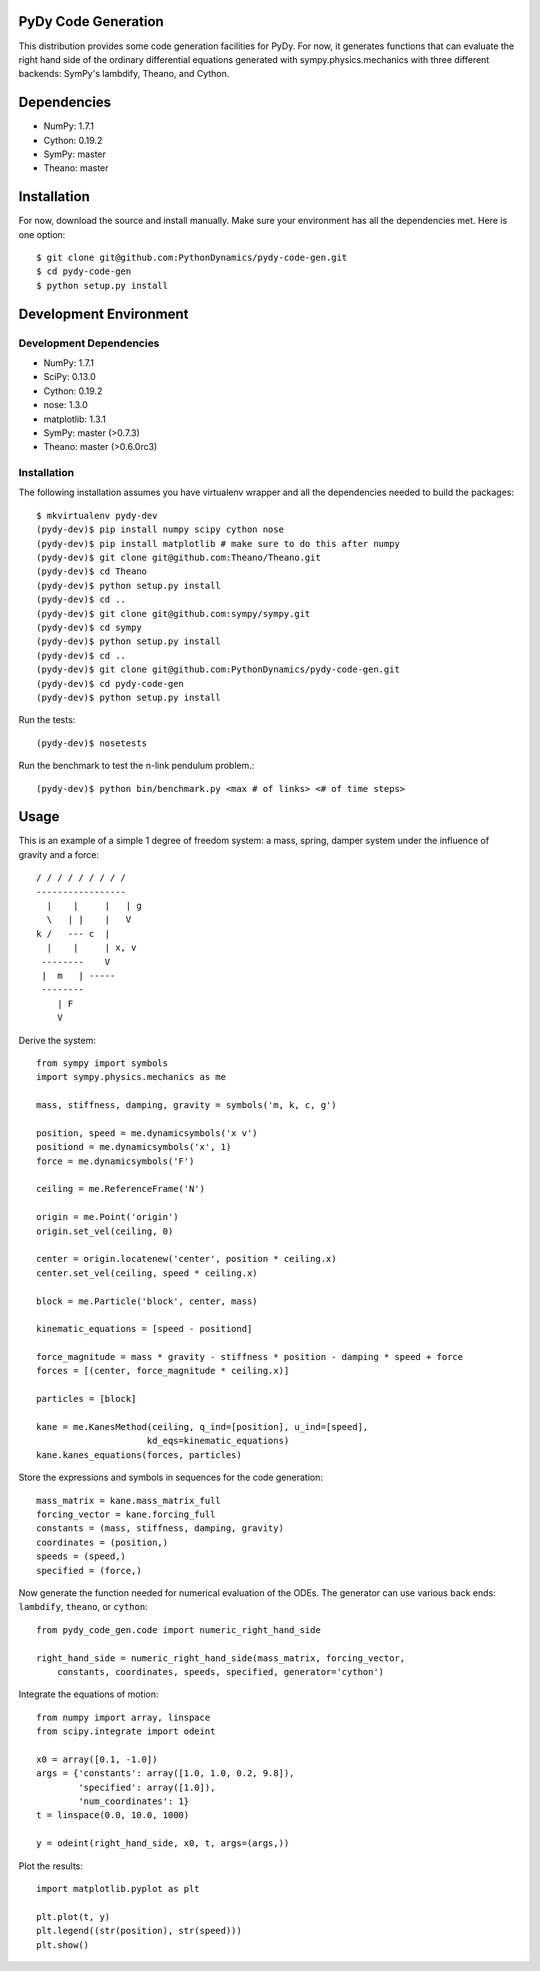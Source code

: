 PyDy Code Generation
====================

This distribution provides some code generation facilities for PyDy. For now,
it generates functions that can evaluate the right hand side of the ordinary
differential equations generated with sympy.physics.mechanics with three
different backends: SymPy's lambdify, Theano, and Cython.

Dependencies
============

- NumPy: 1.7.1
- Cython: 0.19.2
- SymPy: master
- Theano: master

Installation
============

For now, download the source and install manually. Make sure your environment
has all the dependencies met. Here is one option::

   $ git clone git@github.com:PythonDynamics/pydy-code-gen.git
   $ cd pydy-code-gen
   $ python setup.py install

Development Environment
=======================

Development Dependencies
------------------------

- NumPy: 1.7.1
- SciPy: 0.13.0
- Cython: 0.19.2
- nose: 1.3.0
- matplotlib: 1.3.1
- SymPy: master (>0.7.3)
- Theano: master (>0.6.0rc3)

Installation
------------

The following installation assumes you have virtualenv wrapper and all the
dependencies needed to build the packages::

   $ mkvirtualenv pydy-dev
   (pydy-dev)$ pip install numpy scipy cython nose
   (pydy-dev)$ pip install matplotlib # make sure to do this after numpy
   (pydy-dev)$ git clone git@github.com:Theano/Theano.git
   (pydy-dev)$ cd Theano
   (pydy-dev)$ python setup.py install
   (pydy-dev)$ cd ..
   (pydy-dev)$ git clone git@github.com:sympy/sympy.git
   (pydy-dev)$ cd sympy
   (pydy-dev)$ python setup.py install
   (pydy-dev)$ cd ..
   (pydy-dev)$ git clone git@github.com:PythonDynamics/pydy-code-gen.git
   (pydy-dev)$ cd pydy-code-gen
   (pydy-dev)$ python setup.py install

Run the tests::

   (pydy-dev)$ nosetests

Run the benchmark to test the n-link pendulum problem.::

   (pydy-dev)$ python bin/benchmark.py <max # of links> <# of time steps>

Usage
=====

This is an example of a simple 1 degree of freedom system: a mass, spring,
damper system under the influence of gravity and a force::


   / / / / / / / / /
   -----------------
     |    |     |   | g
     \   | |    |   V
   k /   --- c  |
     |    |     | x, v
    --------    V
    |  m   | -----
    --------
       | F
       V

Derive the system::

   from sympy import symbols
   import sympy.physics.mechanics as me

   mass, stiffness, damping, gravity = symbols('m, k, c, g')

   position, speed = me.dynamicsymbols('x v')
   positiond = me.dynamicsymbols('x', 1)
   force = me.dynamicsymbols('F')

   ceiling = me.ReferenceFrame('N')

   origin = me.Point('origin')
   origin.set_vel(ceiling, 0)

   center = origin.locatenew('center', position * ceiling.x)
   center.set_vel(ceiling, speed * ceiling.x)

   block = me.Particle('block', center, mass)

   kinematic_equations = [speed - positiond]

   force_magnitude = mass * gravity - stiffness * position - damping * speed + force
   forces = [(center, force_magnitude * ceiling.x)]

   particles = [block]

   kane = me.KanesMethod(ceiling, q_ind=[position], u_ind=[speed],
                        kd_eqs=kinematic_equations)
   kane.kanes_equations(forces, particles)

Store the expressions and symbols in sequences for the code generation::

   mass_matrix = kane.mass_matrix_full
   forcing_vector = kane.forcing_full
   constants = (mass, stiffness, damping, gravity)
   coordinates = (position,)
   speeds = (speed,)
   specified = (force,)

Now generate the function needed for numerical evaluation of the ODEs. The
generator can use various back ends: ``lambdify``, ``theano``, or ``cython``::

   from pydy_code_gen.code import numeric_right_hand_side

   right_hand_side = numeric_right_hand_side(mass_matrix, forcing_vector,
       constants, coordinates, speeds, specified, generator='cython')

Integrate the equations of motion::

   from numpy import array, linspace
   from scipy.integrate import odeint

   x0 = array([0.1, -1.0])
   args = {'constants': array([1.0, 1.0, 0.2, 9.8]),
           'specified': array([1.0]),
           'num_coordinates': 1}
   t = linspace(0.0, 10.0, 1000)

   y = odeint(right_hand_side, x0, t, args=(args,))

Plot the results::

   import matplotlib.pyplot as plt

   plt.plot(t, y)
   plt.legend((str(position), str(speed)))
   plt.show()
